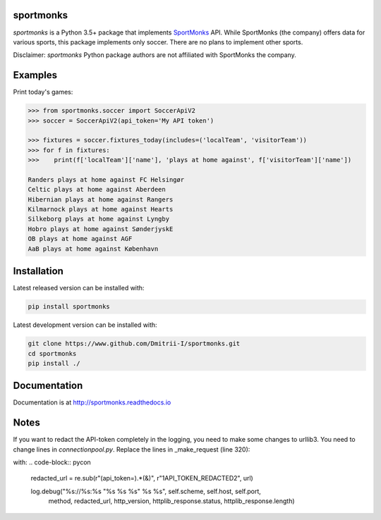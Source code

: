 sportmonks
==========

.. image:: https://api.travis-ci.org/Dmitrii-I/sportmonks.svg?branch=master
       :target: https://travis-ci.org/Dmitrii-I/sportmonks


.. image:: https://badge.fury.io/py/sportmonks.svg
       :target: https://badge.fury.io/py/sportmonks

.. image:: https://readthedocs.org/projects/sportmonks/badge
   :target: https://sportmonks.readthedocs.io

`sportmonks` is a Python 3.5+ package that implements `SportMonks <https://www.sportmonks.com>`__ API. While SportMonks (the company) offers data for various sports, this package implements only soccer. There are no plans to implement other sports.

Disclaimer: `sportmonks` Python package authors are not affiliated with SportMonks the company.


Examples
========


Print today's games:

.. code-block:: pycon

    >>> from sportmonks.soccer import SoccerApiV2
    >>> soccer = SoccerApiV2(api_token='My API token')

    >>> fixtures = soccer.fixtures_today(includes=('localTeam', 'visitorTeam'))
    >>> for f in fixtures:
    >>>    print(f['localTeam']['name'], 'plays at home against', f['visitorTeam']['name'])

    Randers plays at home against FC Helsingør
    Celtic plays at home against Aberdeen
    Hibernian plays at home against Rangers
    Kilmarnock plays at home against Hearts
    Silkeborg plays at home against Lyngby
    Hobro plays at home against SønderjyskE
    OB plays at home against AGF
    AaB plays at home against København


Installation
============

Latest released version can be installed with: 

.. code-block:: shell

    pip install sportmonks

Latest development version can be installed with:

.. code-block:: shell
   
    git clone https://www.github.com/Dmitrii-I/sportmonks.git
    cd sportmonks
    pip install ./

Documentation
=============

Documentation is at http://sportmonks.readthedocs.io

Notes
=====

If you want to redact the API-token completely in the logging, you need to make some changes to urllib3.
You need to change lines in `connectionpool.py`. Replace the lines in _make_request (line 320):

.. code-block:: pycon
    log.debug("%s://%s:%s \"%s %s %s\" %s %s", self.scheme, self.host, self.port,
          method, url, http_version, httplib_response.status,
          httplib_response.length)

with:
.. code-block:: pycon
    redacted_url = re.sub(r"(api_token=).*(&)", r"\1API_TOKEN_REDACTED\2", url)

    log.debug("%s://%s:%s \"%s %s %s\" %s %s", self.scheme, self.host, self.port,
              method, redacted_url, http_version, httplib_response.status,
              httplib_response.length)
